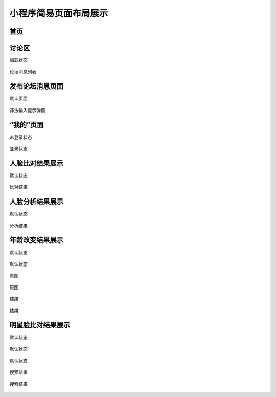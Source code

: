 小程序简易页面布局展示
==============================

首页
------------------------------

.. figure:: image/4.png
    :align: center
    :alt: 首页


讨论区
-------------------------------

加载状态

.. figure:: image/5.png
    :align: center
    :alt: 加载状态


论坛消息列表

.. figure:: image/6.png
    :align: center
    :alt: 论坛消息列表


发布论坛消息页面
----------------------------------

默认页面

.. figure:: image/7.png
    :align: center
    :alt: 初始页面


非法输入提示弹窗

.. figure:: image/8.png
    :align: center
    :alt: 初始页面


“我的”页面
----------------------------------

未登录状态

.. figure:: image/9.png
    :align: center
    :alt: 未登录状态


登录状态

.. figure:: image/10.png
    :align: center
    :alt: 登录状态


人脸比对结果展示
----------------------------------

默认状态

.. figure:: image/11.png
    :align: center
    :alt: 默认状态

 
比对结果

.. figure:: image/12.png
    :align: center
    :alt: 比对结果


人脸分析结果展示
----------------------------------

默认状态

.. figure:: image/13.png
    :align: center
    :alt: 默认状态


分析结果

.. figure:: image/14.png
    :align: center
    :alt: 分析结果


年龄改变结果展示
----------------------------------

默认状态

.. figure:: image/15.png
    :align: center
    :alt: 默认状态

    默认状态

原图

.. figure:: image/16-1.png
    :align: center
    :alt: 原图

    原图

结果

.. figure:: image/16.png
    :align: center
    :alt: 结果

    结果


明星脸比对结果展示
----------------------------------

默认状态

.. figure:: image/17.png
    :align: center
    :alt: 默认状态

    默认状态


.. figure:: image/18.png
    :align: center
    :alt: 默认状态

    默认状态


搜索结果

.. figure:: image/19.png
    :align: center
    :alt: 搜索结果

    搜索结果
